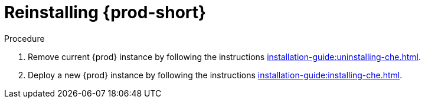[id="reinstalling-{prod-id-short}_{context}"]
= Reinstalling {prod-short}

.Procedure

. Remove current {prod} instance by following the instructions xref:installation-guide:uninstalling-che.adoc[].

. Deploy a new {prod} instance by following the instructions xref:installation-guide:installing-che.adoc[].
